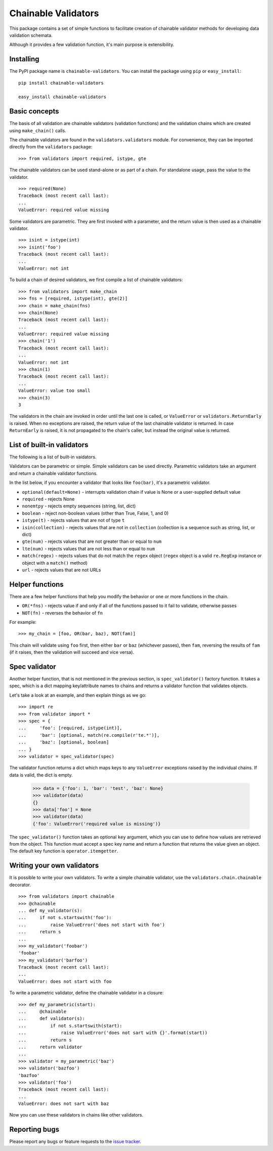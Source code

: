 ====================
Chainable Validators
====================

This package contains a set of simple functions to facilitate creation of
chainable validator methods for developing data validation schemata.

Although it provides a few validation function, it's main purpose is
extensibility.

Installing
==========

The PyPI package name is ``chainable-validators``. You can install the package
using ``pip`` or ``easy_install``::

    pip install chainable-validators

    easy_install chainable-validators

Basic concepts
==============

The basis of all validation are chainable validators (validation functions) and
the validation chains which are created using ``make_chain()`` calls.

The chainable validators are found in the ``validators.validators`` module. For
convenience, they can be imported directly from the ``validators`` package::

    >>> from validators import required, istype, gte

The chainable validators can be used stand-alone or as part of a chain. For
standalone usage, pass the value to the validator. ::

    >>> required(None)
    Traceback (most recent call last):
    ...
    ValueError: required value missing

Some validators are parametric. They are first invoked with a parameter, and
the return value is then used as a chainable validator. ::

    >>> isint = istype(int)
    >>> isint('foo')
    Traceback (most recent call last):
    ...
    ValueError: not int

To build a chain of desired validators, we first compile a list of chainable
validators::

    >>> from validators import make_chain
    >>> fns = [required, istype(int), gte(2)]
    >>> chain = make_chain(fns)
    >>> chain(None)
    Traceback (most recent call last):
    ...
    ValueError: required value missing
    >>> chain('1')
    Traceback (most recent call last):
    ...
    ValueError: not int
    >>> chain(1)
    Traceback (most recent call last):
    ...
    ValueError: value too small
    >>> chain(3)
    3

The validators in the chain are invoked in order until the last one is called,
or ``ValueError`` or ``validators.ReturnEarly`` is raised. When no exceptions
are raised, the return value of the last chainable validator is returned. In
case ``ReturnEarly`` is raised, it is not propagated to the chain's caller, but
instead the original value is returned.

List of built-in validators
===========================

The following is a list of built-in vaidators.

Validators can be parametric or simple. Simple validators can be used directly.
Parametric validators take an argument and return a chainable validator
functions.

In the list below, if you encounter a validator that looks like ``foo(bar)``,
it's a parametric validator.

- ``optional(default=None)`` - interrupts validation chain if value is None or
  a user-supplied default value
- ``required`` - rejects None
- ``nonemtpy`` - rejects empty sequences (string, list, dict)
- ``boolean`` - reject non-boolean values (other than True, False, 1, and 0)
- ``istype(t)`` - rejects values that are not of type ``t``
- ``isin(collection)`` - rejects values that are not in ``collection``
  (collection is a sequence such as string, list, or dict)
- ``gte(num)`` - rejects values that are not greater than or equal to ``num``
- ``lte(num)`` - rejects values that are not less than or equal to ``num``
- ``match(regex)`` - rejects values that do not match the ``regex`` object
  (``regex`` object is a valid ``re.RegExp`` instance or object with a
  ``match()`` method)
- ``url`` - rejects values that are not URLs

Helper functions
================

There are a few helper functions that help you modify the behavior or one or
more functions in the chain.

- ``OR(*fns)`` - rejects value if and only if all of the functions passed to it
  fail to validate, otherwise passes
- ``NOT(fn)`` - reverses the behavior of ``fn``

For example::

    >>> my_chain = [foo, OR(bar, baz), NOT(fam)]

This chain will validate using ``foo`` first, then either ``bar`` or ``baz``
(whichever passes), then ``fam``, reversing the results of ``fam`` (if it
raises, then the validation will succeed and vice versa).

Spec validator
==============

Another helper function, that is not mentioned in the previous section, is
``spec_validator()`` factory function. It takes a spec, which is a dict mapping
key/attribute names to chains and returns a validator function that validates
objects.

Let's take a look at an example, and then explain things as we go::

    >>> import re
    >>> from validator import *
    >>> spec = {
    ...     'foo': [required, istype(int)],
    ...     'bar': [optional, match(re.compile(r'te.*')],
    ...     'baz': [optional, boolean]
    ... }
    >>> validator = spec_validator(spec)

The validator function returns a dict which maps keys to any ``ValueError``
exceptions raised by the individual chains. If data is valid, the dict is
empty.

    >>> data = {'foo': 1, 'bar': 'test', 'baz': None}
    >>> validator(data)
    {}
    >>> data['foo'] = None
    >>> validator(data)
    {'foo': ValueError('required value is missing')}


The ``spec_validator()`` function takes an optional ``key`` argument, which you
can use to define how values are retrieved from the object. This function must
accept a spec key name and return a function that returns the value given an
object. The default key function is ``operator.itemgetter``.

Writing your own validators
===========================

It is possible to write your own validators. To write a simple chainable
validator, use the ``validators.chain.chainable`` decorator. ::

    >>> from validators import chainable
    >>> @chainable
    ... def my_validator(s):
    ...     if not s.startswith('foo'):
    ...         raise ValueError('does not start with foo')
    ...     return s
    ... 
    >>> my_validator('foobar')
    'foobar'
    >>> my_validator('barfoo')
    Traceback (most recent call last):
    ...
    ValueError: does not start with foo

To write a parametric validator, define the chainable validator in a closure::

    >>> def my_parametric(start):
    ...     @chainable
    ...     def validator(s):
    ...         if not s.startswith(start):
    ...             raise ValueError('does not sart with {}'.format(start))
    ...         return s
    ...     return validator
    ... 
    >>> validator = my_parametric('baz')
    >>> validator('bazfoo')
    'bazfoo'
    >>> validator('foo')
    Traceback (most recent call last):
    ...
    ValueError: does not sart with baz

Now you can use these validators in chains like other validators.

Reporting bugs
==============

Please report any bugs or feature requests to the `issue tracker`_.

.. _issue tracker: https://github.com/Outernet-Project/chainable-validators/issues
